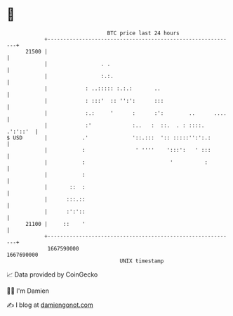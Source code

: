 * 👋

#+begin_example
                                   BTC price last 24 hours                    
               +------------------------------------------------------------+ 
         21500 |                                                            | 
               |                 . .                                        | 
               |                 :.:.                                       | 
               |            : ..::::: :.:.:       ..                        | 
               |            : :::'  :: '':':      :::                       | 
               |            :.:     '      :      :':        ..      ....   | 
               |            :'             :..   :  ::.  . : ::::. .':'::'  | 
   $ USD       |           .'              '::.:::  ':: :::::'':':.:        | 
               |           :                ' ''''    ':::':   ' :::        | 
               |           :                           '          :         | 
               |           :                                                | 
               |       ::  :                                                | 
               |      :::.::                                                | 
               |      :':'::                                                | 
         21100 |     ::    '                                                | 
               +------------------------------------------------------------+ 
                1667590000                                        1667690000  
                                       UNIX timestamp                         
#+end_example
📈 Data provided by CoinGecko

🧑‍💻 I'm Damien

✍️ I blog at [[https://www.damiengonot.com][damiengonot.com]]
